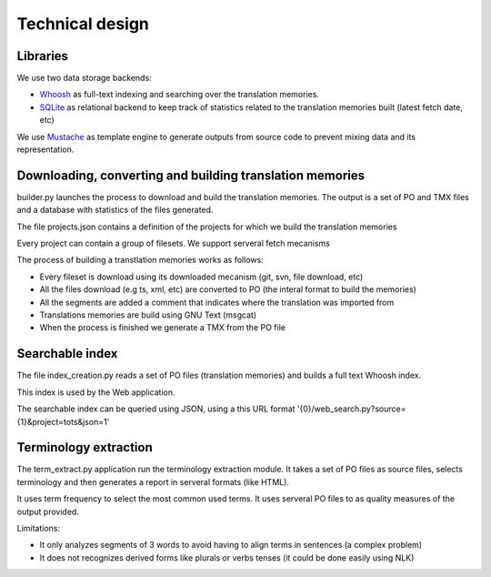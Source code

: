 ================
Technical design
================

Libraries
=========

We use two data storage backends:

* `Whoosh`_ as full-text indexing and searching over the translation memories. 
* `SQLite`_ as relational backend to keep track of statistics related to the translation memories built (latest fetch date, etc)

We use `Mustache`_ as template engine to generate outputs from source code to prevent mixing data and its representation.

Downloading, converting and building translation memories
=========================================================

builder.py launches the process to download and build the translation memories. The output is a set of PO and TMX files and a database with statistics of the files generated.

The file projects.json contains a definition of the projects for which we build the translation memories

Every project can contain a group of filesets. We support serveral fetch mecanisms 

The process of building a transtlation memories works as follows:

* Every fileset is download using its downloaded mecanism (git, svn, file download, etc)
* All the files download (e.g ts, xml, etc) are converted to PO (the interal format to build the memories)
* All the segments are added a comment that indicates where the translation was imported from
* Translations memories are build using GNU Text (msgcat)
* When the process is finished we generate a TMX from the PO file

Searchable index
================

The file index_creation.py reads a set of PO files (translation memories) and builds a full text Whoosh index.

This index is used by the Web application.

The searchable index can be queried using JSON, using a this URL format '{0}/web_search.py?source={1}&project=tots&json=1'

Terminology extraction
======================

The term_extract.py application run the terminology extraction module. It takes a set of PO files as source files, selects terminology and then generates a report in serveral formats (like HTML).

It uses term frequency to select the most common used terms. It uses serveral PO files to as quality measures of the output provided. 

Limitations:

* It only analyzes segments of 3 words to avoid having to align terms in sentences (a complex problem)
* It does not recognizes derived forms like plurals or verbs tenses (it could be done easily using NLK) 

.. _`Whoosh`: https://pypi.python.org/pypi/Whoosh/
.. _`SQLite`: http://www.sqlite.org/
.. _`Mustache`: http://mustache.github.io/

